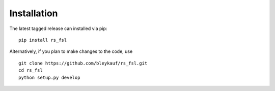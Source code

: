 Installation
============

The latest tagged release can installed via pip:

::

    pip install rs_fsl

Alternatively, if you plan to make changes to the code, use

::

    git clone https://github.com/bleykauf/rs_fsl.git
    cd rs_fsl
    python setup.py develop